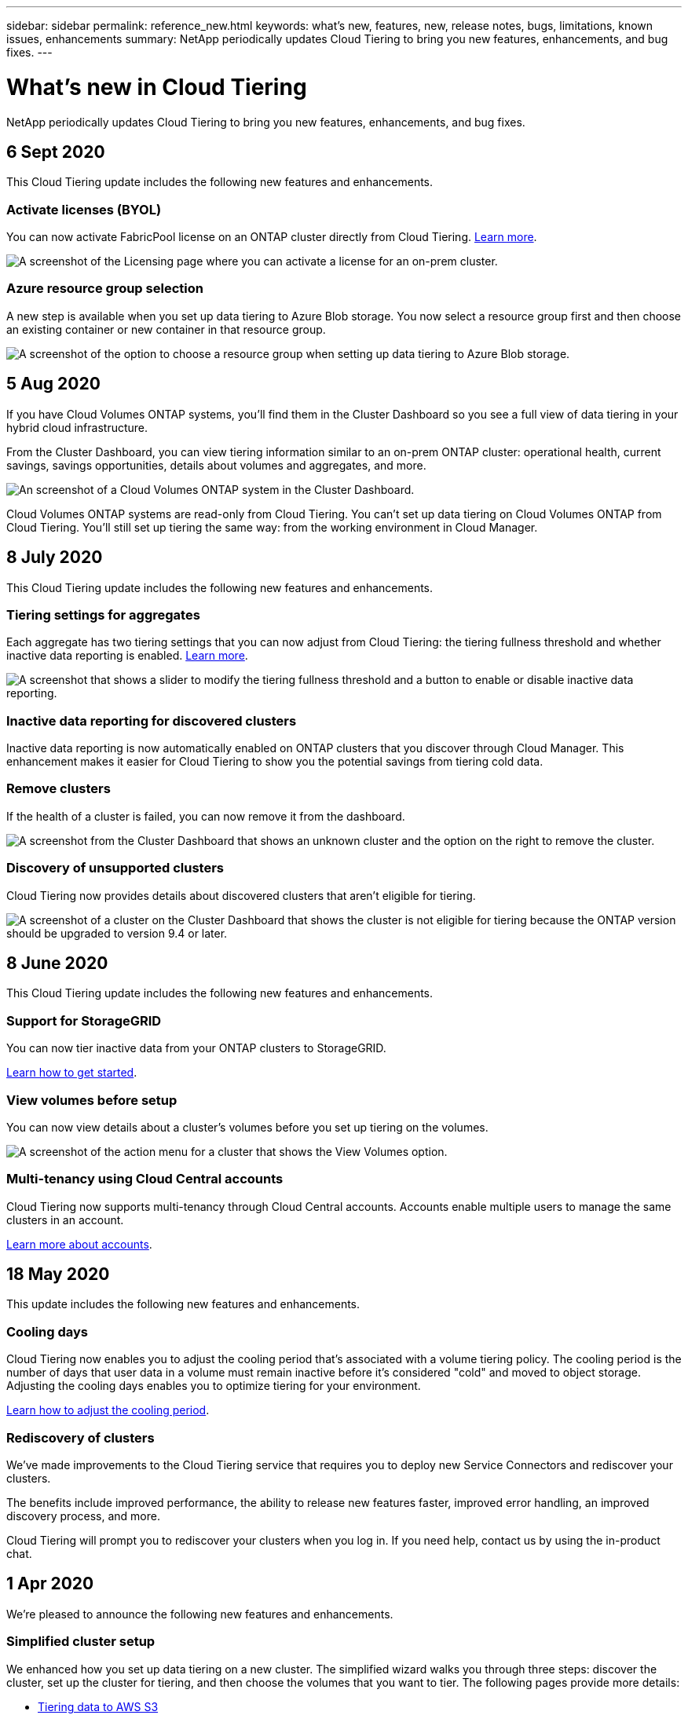 ---
sidebar: sidebar
permalink: reference_new.html
keywords: what's new, features, new, release notes, bugs, limitations, known issues, enhancements
summary: NetApp periodically updates Cloud Tiering to bring you new features, enhancements, and bug fixes.
---

= What's new in Cloud Tiering
:hardbreaks:
:nofooter:
:icons: font
:linkattrs:
:imagesdir: ./media/

[.lead]
NetApp periodically updates Cloud Tiering to bring you new features, enhancements, and bug fixes.

== 6 Sept 2020

This Cloud Tiering update includes the following new features and enhancements.

=== Activate licenses (BYOL)

You can now activate FabricPool license on an ONTAP cluster directly from Cloud Tiering. link:task_licensing.html[Learn more].

image:screenshot_activate_license.gif[A screenshot of the Licensing page where you can activate a license for an on-prem cluster.]

=== Azure resource group selection

A new step is available when you set up data tiering to Azure Blob storage. You now select a resource group first and then choose an existing container or new container in that resource group.

image:screenshot_resource_group.gif[A screenshot of the option to choose a resource group when setting up data tiering to Azure Blob storage.]

== 5 Aug 2020

If you have Cloud Volumes ONTAP systems, you'll find them in the Cluster Dashboard so you see a full view of data tiering in your hybrid cloud infrastructure.

From the Cluster Dashboard, you can view tiering information similar to an on-prem ONTAP cluster: operational health, current savings, savings opportunities, details about volumes and aggregates, and more.

image:screenshot_cloud_volumes_ontap.gif[An screenshot of a Cloud Volumes ONTAP system in the Cluster Dashboard.]

Cloud Volumes ONTAP systems are read-only from Cloud Tiering. You can't set up data tiering on Cloud Volumes ONTAP from Cloud Tiering. You'll still set up tiering the same way: from the working environment in Cloud Manager.

== 8 July 2020

This Cloud Tiering update includes the following new features and enhancements.

=== Tiering settings for aggregates

Each aggregate has two tiering settings that you can now adjust from Cloud Tiering: the tiering fullness threshold and whether inactive data reporting is enabled. link:task_managing_tiering.html#managing-tiering-settings-on-aggregates[Learn more].

image:screenshot_edit_aggregate.gif[A screenshot that shows a slider to modify the tiering fullness threshold and a button to enable or disable inactive data reporting.]

=== Inactive data reporting for discovered clusters

Inactive data reporting is now automatically enabled on ONTAP clusters that you discover through Cloud Manager. This enhancement makes it easier for Cloud Tiering to show you the potential savings from tiering cold data.

=== Remove clusters

If the health of a cluster is failed, you can now remove it from the dashboard.

image:screenshot_remove_cluster.gif[A screenshot from the Cluster Dashboard that shows an unknown cluster and the option on the right to remove the cluster.]

=== Discovery of unsupported clusters

Cloud Tiering now provides details about discovered clusters that aren't eligible for tiering.

image:screenshot_unsupported_cluster.gif[A screenshot of a cluster on the Cluster Dashboard that shows the cluster is not eligible for tiering because the ONTAP version should be upgraded to version 9.4 or later.]

== 8 June 2020

This Cloud Tiering update includes the following new features and enhancements.

=== Support for StorageGRID

You can now tier inactive data from your ONTAP clusters to StorageGRID.

link:task_quick_start_storagegrid.html[Learn how to get started].

=== View volumes before setup

You can now view details about a cluster's volumes before you set up tiering on the volumes.

image:screenshot_view_volumes.gif[A screenshot of the action menu for a cluster that shows the View Volumes option.]

=== Multi-tenancy using Cloud Central accounts

Cloud Tiering now supports multi-tenancy through Cloud Central accounts. Accounts enable multiple users to manage the same clusters in an account.

link:concept_accounts.html[Learn more about accounts].

== 18 May 2020

This update includes the following new features and enhancements.

=== Cooling days

Cloud Tiering now enables you to adjust the cooling period that's associated with a volume tiering policy. The cooling period is the number of days that user data in a volume must remain inactive before it's considered "cold" and moved to object storage. Adjusting the cooling days enables you to optimize tiering for your environment.

link:task_managing_tiering.html#changing-a-volumes-tiering-policy-and-cooling-period[Learn how to adjust the cooling period].

=== Rediscovery of clusters

We've made improvements to the Cloud Tiering service that requires you to deploy new Service Connectors and rediscover your clusters.

The benefits include improved performance, the ability to release new features faster, improved error handling, an improved discovery process, and more.

Cloud Tiering will prompt you to rediscover your clusters when you log in. If you need help, contact us by using the in-product chat.

== 1 Apr 2020

We're pleased to announce the following new features and enhancements.

=== Simplified cluster setup

We enhanced how you set up data tiering on a new cluster. The simplified wizard walks you through three steps: discover the cluster, set up the cluster for tiering, and then choose the volumes that you want to tier. The following pages provide more details:

* link:task_tiering.html[Tiering data to AWS S3]
* link:task_tiering_azure.html[Tiering data to Azure Blob storage]
* link:task_tiering_google.html[Tiering data to Google Cloud storage]

=== Ability to add or select an existing bucket/container

When you set up data tiering on a cluster, you now have the choice to add a new bucket/container or to select an existing bucket/container. Prior to this change, Cloud Tiering automatically created it for you.

=== Support for additional S3 storage classes

Cloud Tiering now supports two additional S3 storage classes: _Zone-IA_ and _Intelligent_.

When you set up data tiering, Cloud Tiering can apply a lifecycle rule so the tiered data transitions from the _Standard_ storage class to another storage class after 30 days. link:reference_aws_support.html[Learn more].

== 25 Dec 2019

This update includes the following new features and enhancements.

=== Changing a volume's tiering policy

You can now change a volume's tiering policy after you set the initial tiering policy. For example, you can easily change from _Cold snapshots_ to _Cold user data_.

link:task_managing_tiering.html#changing-the-tiering-policy-for-a-volume[Learn how to change a volume's tiering policy].

=== Licensing enhancements

* Support for ONTAP FabricPool licenses
+
Cloud Tiering now supports the FabricPool licenses that you add to an ONTAP cluster. If a license is available on the cluster, then Cloud Tiering displays the license in the *Licensing* page and enables you to tier data to the cloud based on that license.

* Support for pay-as-you-go from the Azure Marketplace
+
You can now pay-as-you-go when tiering cold data to Azure Blob storage.

* Support for pay-as-you-go from the GCP Marketplace
+
You can now pay-as-you-go when tiering cold data to Google Cloud storage.

* Support for a combination of PAYGO and BYOL licensing
+
You can combine a FabricPool license with a pay-as-you-go subscription to pay for data that you tier to the cloud. If your FabricPool license expires or if you tier more data than allowed by the license, then data tiering is never interrupted—​it continues through your PAYGO subscription.

For more details:

* link:concept_licensing.html[Learn how licensing works]
* link:task_licensing.html[Learn how to set up pay-as-you-go subscriptions and BYOL]

== 3 Nov 2019

This update includes the following new features and enhancements.

=== Support for Google Cloud

You can now tier inactive data from your ONTAP clusters to Google Cloud Storage.

link:task_quick_start_google.html[Learn how to get started]

=== Support for additional tiering policies

You can now select the following tiering policies when setting up tiering:

* All user data (All)
* All DP user data (Backup)

link:concept_architecture.html#volume-tiering-policies[Learn about these tiering policies].

=== Tiering policy per volume

You can now choose a different tiering policy for each volume when you set up tiering.

image:screenshot_volumes_select.gif["A screenshot that shows volumes selected in the Select Source Volumes page."]

== 8 Sept 2019

This Cloud Tiering update includes the following new features and enhancements.

=== Tiering setup status

Cloud Tiering now shows the status of tiering setup for each cluster. For example, the status might indicate that Cloud Tiering is setting up the object store, or that it successfully set up 145 volumes for data tiering. The status also identifies if any failures occurred during setup.

image:screenshot_tiering_setup_status.gif["A screenshot that shows the Tiering setup status for a cluster. In this example, 2 volumes were successfully setup for tiering."]

=== Integration with Cloud Manager AWS subscriptions

If you use NetApp Cloud Manager and you've already https://aws.amazon.com/marketplace/pp/B07QX2QLXX[subscribed through its new AWS Marketplace offering^], then you're automatically subscribed to Cloud Tiering, as well. You'll see an active subscription in Cloud Tiering in the *Licensing* tab. You won't need to subscribe.

If you've already subscribed through Cloud Tiering, then this change has no impact to you. You're all set.

== 7 Aug 2019

This update includes the following new features and enhancements.

=== On-premises Service Connector for data tiering to S3

You can now install the Service Connector on an on-premises Linux host when you tier cold data to AWS S3.
link:task_installing_service_connector.html[Learn more].

=== Auto discovery of clusters

If you discovered ONTAP clusters through NetApp Cloud Manager, the clusters are automatically added to Cloud Tiering if they support data tiering.

=== Object storage connectivity check

If Cloud Tiering finds a connectivity problem with the object storage bucket, the tiering health indicator in the dashboard provides details about the problem.

image:screenshot_tiering_health.gif["A screenshot that shows a tiering failure on the dashboard."]

== 4 July 2019

Cloud Tiering was updated to fix a few bugs.

== 10 June 2019

This update includes the following new features and enhancements.

=== Cloud Tiering is now generally available

The Controlled Availability release of Cloud Tiering has completed--Cloud Tiering is now available for customer use from https://cloud.netapp.com[NetApp Cloud Central^]. A 30-day free trial is available for both AWS and Azure. It starts when you set up tiering to your first cluster.

=== Pay-as-you-go from the AWS Marketplace

After your free trial starts, subscribe to the Cloud Tiering service to ensure that there's no disruption of service after the trial ends. When it ends, you'll be charged hourly according to the amount of data that you tier.

link:task_licensing.html[Learn how to subscribe from the AWS Marketplace].

NOTE: We're planning to add Cloud Tiering to the Azure Marketplace as soon Azure supports SaaS pricing.

=== Support for FlexGroup volumes

You can now tier inactive data from FlexGroup volumes to object storage, starting with ONTAP 9.5. Setup works the same as any other volume.

== 5 May 2019

This update includes the following new features and enhancements.

=== Support for Microsoft Azure

You can now tier inactive data from your ONTAP clusters to Azure Blob storage.

* link:task_quick_start_azure.html[Learn how to tier inactive data to Azure]
* link:reference_azure_support.html[Review support for Azure Blob access tiers and Azure regions]

=== Ability to choose an IPspace for connections to object storage

When you set up tiering for an ONTAP cluster, you now need to select the IPspace that ONTAP should use to connect to object storage. Selecting the correct IPspace ensures that Cloud Tiering can set up a connection from ONTAP to your cloud provider's object storage.

image:screenshot_ipspace.gif["A screenshot that that shows the Cluster Connectivity page that is available when setting up tiering on a new cluster. The page enables you to choose an IPspace on the ONTAP cluster."]

To understand the requirements for the IPspace and the associated intercluster LIFs, refer to ONTAP cluster requirements:

* link:task_preparing.html[Preparing to tier inactive data to AWS S3]
* link:task_preparing_azure.html[Preparing to tier inactive data to Azure Blob storage]

== 7 Apr 2019

This update includes the following new features and enhancements.

* <<Support for FAS systems with all-SSD aggregates>>
* <<Support for additional versions of ONTAP>>
* <<Ability to choose the type of cold data that you want to tier>>
* <<Ability to choose an S3 storage class>>

=== Support for FAS systems with all-SSD aggregates

In addition to AFF systems, Cloud Tiering now supports FAS systems that have one or more all-SSD aggregates.

=== Support for additional versions of ONTAP

Cloud Tiering now supports ONTAP 9.2 and 9.3. This is in addition to supporting ONTAP 9.4 and later.

=== Ability to choose the type of cold data that you want to tier

For ONTAP 9.4 and later, you can now choose the type of cold data that you want to tier. You can tier _all cold data_ or just _Snapshot copies_.

If you have an ONTAP 9.2 or 9.3 system, you can tier Snapshot copies only.

The option is available after you click *Set up Tiering*.

* link:concept_architecture.html#volume-tiering-policies[Learn more about the cold data that you can tier]
* link:task_tiering.html[Learn how to tier data from your first cluster]
* link:task_managing_tiering.html#tiering-data-from-additional-volumes[Learn how to tier data from additional volumes]

=== Ability to choose an S3 storage class

When you set up data tiering on a cluster for the first time, you can now choose to tier cold data to the S3 _Standard_ storage class or to the _Standard-Infrequent Access_ storage class. https://aws.amazon.com/s3/storage-classes/[Learn about these S3 storage classes^].

image:screenshot_storage_class.gif["A screenshot that shows the Storage Class drop-down option that is available when you set up data tiering on a cluster."]

link:task_tiering.html[Learn how to set up data tiering on a cluster].
